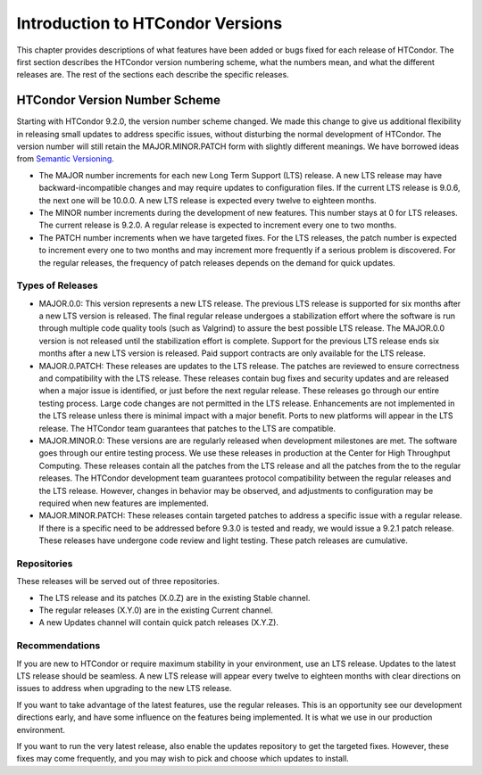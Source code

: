 Introduction to HTCondor Versions
=================================

This chapter provides descriptions of what features have been added or
bugs fixed for each release of HTCondor. The first section describes the
HTCondor version numbering scheme, what the numbers mean, and what the
different releases are. The rest of the sections each describe the
specific releases.

HTCondor Version Number Scheme
------------------------------

Starting with HTCondor 9.2.0, the version number scheme changed.
We made this change to give us additional flexibility in releasing
small updates to address specific issues, without disturbing the normal
development of HTCondor.  The version number will still retain the
MAJOR.MINOR.PATCH form with slightly different meanings.  We have borrowed
ideas from `Semantic Versioning <https://semver.org/>`_.

-   The MAJOR number increments for each new Long Term Support (LTS) release.
    A new LTS release may have backward-incompatible changes and may require
    updates to configuration files.  If the current LTS release is 9.0.6,
    the next one will be 10.0.0.  A new LTS release is expected every twelve
    to eighteen months.

-   The MINOR number increments during the development of new features. This
    number stays at 0 for LTS releases. The current release is 9.2.0.
    A regular release is expected to increment every one to two months.

-   The PATCH number increments when we have targeted fixes.  For the LTS
    releases, the patch number is expected to increment every one to two
    months and may increment more frequently if a serious problem is
    discovered. For the regular releases, the frequency of patch releases
    depends on the demand for quick updates.

Types of Releases
^^^^^^^^^^^^^^^^^

-   MAJOR.0.0: This version represents a new LTS release.  The previous LTS
    release is supported for six months after a new LTS version is released.
    The final regular release undergoes a stabilization effort where the
    software is run through multiple code quality tools (such as Valgrind)
    to assure the best possible LTS release.  The MAJOR.0.0 version is not
    released until the stabilization effort is complete.  Support for the
    previous LTS release ends six months after a new LTS version is released.
    Paid support contracts are only available for the LTS release.

-   MAJOR.0.PATCH: These releases are updates to the LTS release.  The patches
    are reviewed to ensure correctness and compatibility with the LTS release.
    These releases contain bug fixes and security updates and are released when
    a major issue is identified, or just before the next regular release.
    These releases go through our entire testing process.  Large code
    changes are not permitted in the LTS release.  Enhancements are not
    implemented in the LTS release unless there is minimal impact with a major
    benefit.  Ports to new platforms will appear in the LTS release.  The
    HTCondor team guarantees that patches to the LTS are compatible.

-   MAJOR.MINOR.0: These versions are are regularly released when development
    milestones are met.  The software goes through our entire testing process.
    We use these releases in production at the Center for High Throughput
    Computing.  These releases contain all the patches from the LTS release
    and all the patches from the to the regular releases.  The HTCondor
    development team guarantees protocol compatibility between the regular
    releases and the LTS release.  However, changes in behavior may be
    observed, and adjustments to configuration may be required when new
    features are implemented.

-   MAJOR.MINOR.PATCH: These releases contain targeted patches to address a
    specific issue with a regular release.  If there is a specific need to be
    addressed before 9.3.0 is tested and ready, we would issue a 9.2.1 patch
    release.  These releases have undergone code review and light testing.
    These patch releases are cumulative.

Repositories
^^^^^^^^^^^^

These releases will be served out of three repositories.

-   The LTS release and its patches (X.0.Z) are in the existing Stable channel.
-   The regular releases (X.Y.0) are in the existing Current channel.
-   A new Updates channel will contain quick patch releases (X.Y.Z).

Recommendations
^^^^^^^^^^^^^^^

If you are new to HTCondor or require maximum stability in your environment,
use an LTS release.  Updates to the latest LTS release should be seamless.
A new LTS release will appear every twelve to eighteen months with clear
directions on issues to address when upgrading to the new LTS release.

If you want to take advantage of the latest features, use the regular
releases.  This is an opportunity see our development directions early, and
have some influence on the features being implemented.  It is what we use
in our production environment.

If you want to run the very latest release, also enable the updates
repository to get the targeted fixes.  However, these fixes may come
frequently, and you may wish to pick and choose which updates to install.

